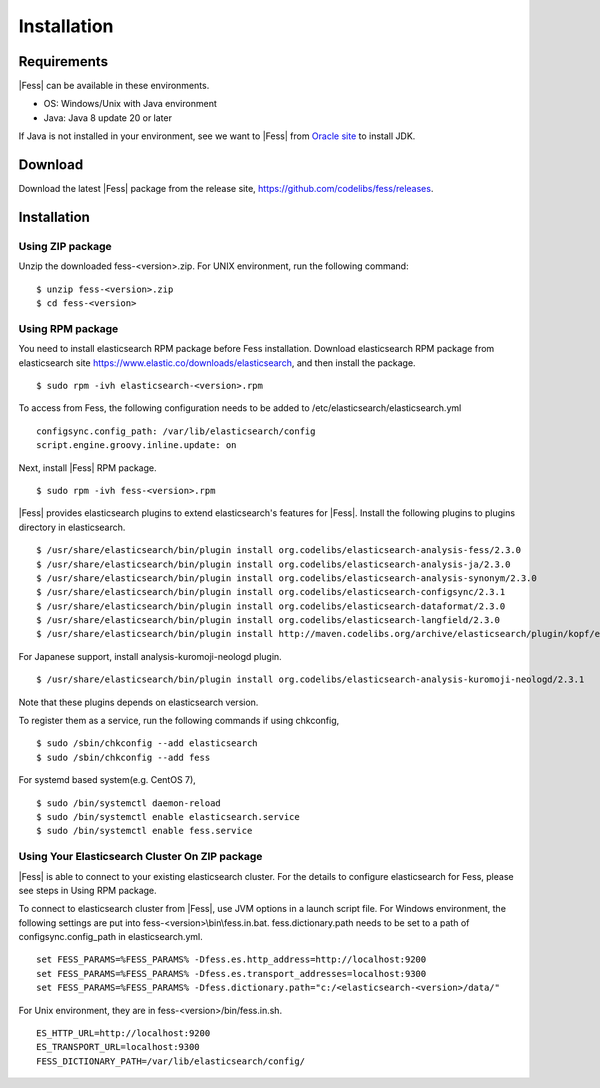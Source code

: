 ============
Installation
============

Requirements
============

|Fess| can be available in these environments.

-  OS: Windows/Unix with Java environment
-  Java: Java 8 update 20 or later

If Java is not installed in your environment, see we want to |Fess| from `Oracle site <http://www.oracle.com/technetwork/java/javase/downloads/index.html>`__ to install JDK.

Download
========

Download the latest |Fess| package from the release site, `https://github.com/codelibs/fess/releases <https://github.com/codelibs/fess/releases>`__.

Installation
============

Using ZIP package
-----------------

Unzip the downloaded fess-<version>.zip.
For UNIX environment, run the following command:

::

    $ unzip fess-<version>.zip
    $ cd fess-<version>

Using RPM package
-----------------

You need to install elasticsearch RPM package before Fess installation.
Download elasticsearch RPM package from elasticsearch site `https://www.elastic.co/downloads/elasticsearch <https://www.elastic.co/downloads/elasticsearch>`__, and then install the package.

::

    $ sudo rpm -ivh elasticsearch-<version>.rpm

To access from Fess, the following configuration needs to be added to /etc/elasticsearch/elasticsearch.yml

::

    configsync.config_path: /var/lib/elasticsearch/config
    script.engine.groovy.inline.update: on

Next, install |Fess| RPM package.

::

    $ sudo rpm -ivh fess-<version>.rpm

|Fess| provides elasticsearch plugins to extend elasticsearch's features for |Fess|.
Install the following plugins to plugins directory in elasticsearch.

::

    $ /usr/share/elasticsearch/bin/plugin install org.codelibs/elasticsearch-analysis-fess/2.3.0
    $ /usr/share/elasticsearch/bin/plugin install org.codelibs/elasticsearch-analysis-ja/2.3.0
    $ /usr/share/elasticsearch/bin/plugin install org.codelibs/elasticsearch-analysis-synonym/2.3.0
    $ /usr/share/elasticsearch/bin/plugin install org.codelibs/elasticsearch-configsync/2.3.1
    $ /usr/share/elasticsearch/bin/plugin install org.codelibs/elasticsearch-dataformat/2.3.0
    $ /usr/share/elasticsearch/bin/plugin install org.codelibs/elasticsearch-langfield/2.3.0
    $ /usr/share/elasticsearch/bin/plugin install http://maven.codelibs.org/archive/elasticsearch/plugin/kopf/elasticsearch-kopf-2.0.1.0.zip

For Japanese support, install analysis-kuromoji-neologd plugin.

::

    $ /usr/share/elasticsearch/bin/plugin install org.codelibs/elasticsearch-analysis-kuromoji-neologd/2.3.1

Note that these plugins depends on elasticsearch version.

To register them as a service, run the following commands if using chkconfig,

::

    $ sudo /sbin/chkconfig --add elasticsearch
    $ sudo /sbin/chkconfig --add fess

For systemd based system(e.g. CentOS 7),

::

    $ sudo /bin/systemctl daemon-reload
    $ sudo /bin/systemctl enable elasticsearch.service
    $ sudo /bin/systemctl enable fess.service


Using Your Elasticsearch Cluster On ZIP package
-----------------------------------------------

|Fess| is able to connect to your existing elasticsearch cluster.
For the details to configure elasticsearch for Fess, please see steps in Using RPM package.

To connect to elasticsearch cluster from |Fess|, use JVM options in a launch script file.
For Windows environment, the following settings are put into fess-<version>\\bin\\fess.in.bat.
fess.dictionary.path needs to be set to a path of configsync.config_path in elasticsearch.yml.

::

    set FESS_PARAMS=%FESS_PARAMS% -Dfess.es.http_address=http://localhost:9200
    set FESS_PARAMS=%FESS_PARAMS% -Dfess.es.transport_addresses=localhost:9300
    set FESS_PARAMS=%FESS_PARAMS% -Dfess.dictionary.path="c:/<elasticsearch-<version>/data/"

For Unix environment, they are in fess-<version>/bin/fess.in.sh.

::

    ES_HTTP_URL=http://localhost:9200
    ES_TRANSPORT_URL=localhost:9300
    FESS_DICTIONARY_PATH=/var/lib/elasticsearch/config/

